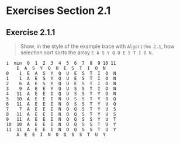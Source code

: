 #+STARTUP: content

* Exercises Section 2.1
** Exercise 2.1.1
   #+BEGIN_QUOTE
   Show, in the style of the example trace with ~Algorithm 2.1~, how selection sort
   sorts the array ~E A S Y Q U E S T I O N~.
   #+END_QUOTE

   #+BEGIN_EXAMPLE
i  min  0  1  2  3  4  5  6  7  8  9 10 11 
	E  A  S  Y  Q  U  E  S  T  I  O  N
0    1  E  A  S  Y  Q  U  E  S  T  I  O  N
1    1  A  E  S  Y  Q  U  E  S  T  I  O  N
2    6  A  E  S  Y  Q  U  E  S  T  I  O  N
3    9  A  E  E  Y  Q  U  S  S  T  I  O  N
4   11  A  E  E  I  Q  U  S  S  T  Y  O  N
5   10  A  E  E  I  N  U  S  S  T  Y  O  Q
6   11  A  E  E  I  N  O  S  S  T  Y  U  Q
7    7  A  E  E  I  N  O  Q  S  T  Y  U  S
8   11  A  E  E  I  N  O  Q  S  T  Y  U  S
9   11  A  E  E  I  N  O  Q  S  S  Y  U  T
10  10  A  E  E  I  N  O  Q  S  S  T  U  Y
11  11  A  E  E  I  N  O  Q  S  S  T  U  Y
	A  E  E  I  N  O  Q  S  S  T  U  Y
   #+END_EXAMPLE
